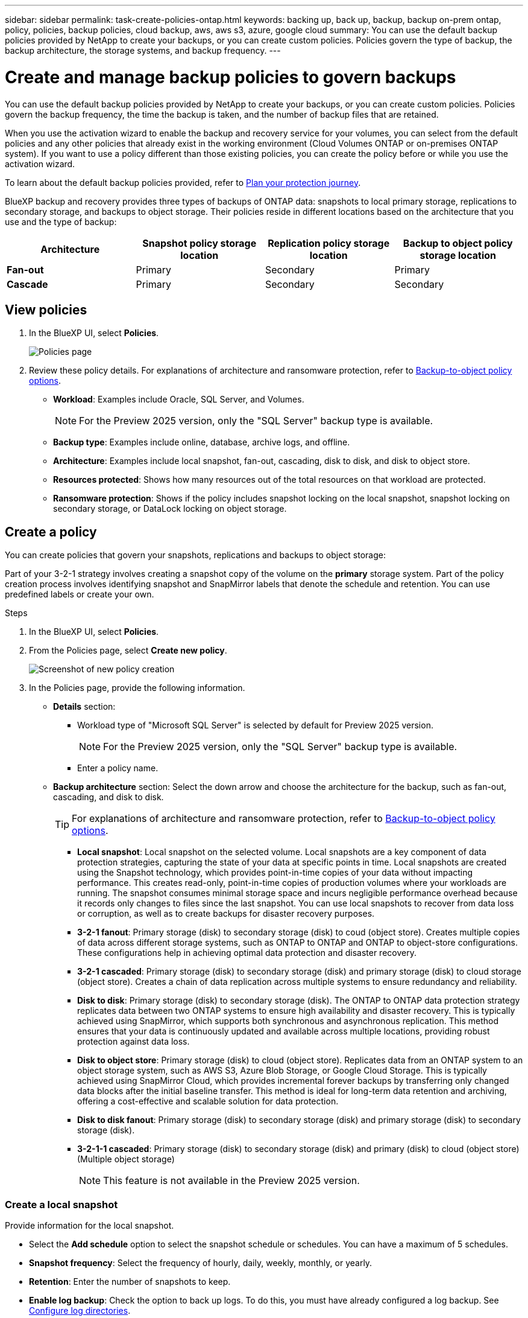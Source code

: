 ---
sidebar: sidebar
permalink: task-create-policies-ontap.html
keywords: backing up, back up, backup, backup on-prem ontap, policy, policies, backup policies, cloud backup, aws, aws s3, azure, google cloud
summary: You can use the default backup policies provided by NetApp to create your backups, or you can create custom policies. Policies govern the type of backup, the backup architecture, the storage systems, and backup frequency. 
---

= Create and manage backup policies to govern backups
:hardbreaks:
:nofooter:
:icons: font
:linkattrs:
:imagesdir: ./media/

[.lead]
You can use the default backup policies provided by NetApp to create your backups, or you can create custom policies. Policies govern the backup frequency, the time the backup is taken, and the number of backup files that are retained. 

//This used to be the topic for Manage backup policies for ONTAP volumes. Recasting this for MS SQL Server apps. 

When you use the activation wizard to enable the backup and recovery service for your volumes, you can select from the default policies and any other policies that already exist in the working environment (Cloud Volumes ONTAP or on-premises ONTAP system). If you want to use a policy different than those existing policies, you can create the policy before or while you use the activation wizard.

To learn about the default backup policies provided, refer to link:concept-protection-journey.html[Plan your protection journey].

BlueXP backup and recovery provides three types of backups of ONTAP data: snapshots to local primary storage, replications to secondary storage, and backups to object storage. Their policies reside in different locations based on the architecture that you use and the type of backup: 


[cols=4*,options="header",cols="25,25,25,25",width="100%"]
|===
| Architecture
| Snapshot policy storage location
| Replication policy storage location
| Backup to object policy storage location

| *Fan-out* | 
Primary |
Secondary |
Primary 
| *Cascade* | 
Primary |
Secondary |
Secondary |

|===

//Create backup policies using the following tools depending on your environment, your preferences, and the protection type: 

//* BlueXP UI
//* System Manager UI
//* ONTAP CLI

//TIP: When using System Manager, select *Asynchronous* as the policy type for replication policies, and select *Asynchronous* and *Back up to cloud* for backup-to-object policies.

== View policies 

. In the BlueXP UI, select *Policies*.
+
image:screen-br-policies.png["Policies page"]

. Review these policy details. For explanations of architecture and ransomware protection, refer to link:concept-cloud-backup-policies.html[Backup-to-object policy options]. 

* *Workload*: Examples include Oracle, SQL Server, and Volumes. 
+
NOTE: For the Preview 2025 version, only the "SQL Server" backup type is available.
* *Backup type*: Examples include online, database, archive logs, and offline. 
* *Architecture*: Examples include local snapshot, fan-out, cascading, disk to disk, and disk to object store. 
* *Resources protected*: Shows how many resources out of the total resources on that workload are protected.
* *Ransomware protection*: Shows if the policy includes snapshot locking on the local snapshot, snapshot locking on secondary storage, or DataLock locking on object storage. 


== Create a policy

You can create policies that govern your snapshots, replications and backups to object storage: 

//* <<Create a snapshot policy before initiating a snapshot>>
//* <<Create a replication policy before initiating replication>>
//* <<Create a backup-to-object-storage policy before initiating a backup>>

//=== Create a snapshot policy before initiating a snapshot

Part of your 3-2-1 strategy involves creating a snapshot copy of the volume on the *primary* storage system. Part of the policy creation process involves identifying snapshot and SnapMirror labels that denote the schedule and retention. You can use predefined labels or create your own. 

.Steps
. In the BlueXP UI, select *Policies*.
. From the Policies page, select *Create new policy*.
+
image:screen-br-policies-new.png[Screenshot of new policy creation]

. In the Policies page, provide the following information.   

* *Details* section: 
** Workload type of "Microsoft SQL Server" is selected by default for Preview 2025 version. 
+
NOTE: For the Preview 2025 version, only the "SQL Server" backup type is available.
** Enter a policy name.

* *Backup architecture* section: Select the down arrow and choose the architecture for the backup, such as fan-out, cascading, and disk to disk. 
+
TIP: For explanations of architecture and ransomware protection, refer to link:concept-cloud-backup-policies.html[Backup-to-object policy options]. 

** *Local snapshot*: Local snapshot on the selected volume. Local snapshots are a key component of data protection strategies, capturing the state of your data at specific points in time. Local snapshots are created using the Snapshot technology, which provides point-in-time copies of your data without impacting performance. This creates read-only, point-in-time copies of production volumes where your workloads are running. The snapshot consumes minimal storage space and incurs negligible performance overhead because it records only changes to files since the last snapshot. You can use local snapshots to recover from data loss or corruption, as well as to create backups for disaster recovery purposes.
** *3-2-1 fanout*: Primary storage (disk) to secondary storage (disk) to coud (object store). Creates multiple copies of data across different storage systems, such as ONTAP to ONTAP and ONTAP to object-store configurations. These configurations help in achieving optimal data protection and disaster recovery.
** *3-2-1 cascaded*: Primary storage (disk) to secondary storage (disk) and primary storage (disk) to cloud storage (object store). Creates a chain of data replication across multiple systems to ensure redundancy and reliability. 
** *Disk to disk*: Primary storage (disk) to secondary storage (disk). The ONTAP to ONTAP data protection strategy replicates data between two ONTAP systems to ensure high availability and disaster recovery. This is typically achieved using SnapMirror, which supports both synchronous and asynchronous replication. This method ensures that your data is continuously updated and available across multiple locations, providing robust protection against data loss. 
** *Disk to object store*: Primary storage (disk) to cloud (object store). Replicates data from an ONTAP system to an object storage system, such as AWS S3, Azure Blob Storage, or Google Cloud Storage. This is typically achieved using SnapMirror Cloud, which provides incremental forever backups by transferring only changed data blocks after the initial baseline transfer. This method is ideal for long-term data retention and archiving, offering a cost-effective and scalable solution for data protection.
** *Disk to disk fanout*: Primary storage (disk) to secondary storage (disk)  and primary storage (disk) to secondary storage (disk).

** *3-2-1-1 cascaded*: Primary storage (disk) to secondary storage (disk) and primary (disk) to cloud (object store)  (Multiple object storage) 
+
NOTE: This feature is not available in the Preview 2025 version.

=== Create a local snapshot 
Provide information for the local snapshot.

* Select the *Add schedule* option to select the snapshot schedule or schedules. You can have a maximum of 5 schedules.  
* *Snapshot frequency*: Select the frequency of hourly, daily, weekly, monthly, or yearly. 
* *Retention*: Enter the number of snapshots to keep.
* *Enable log backup*: Check the option to back up logs. To do this, you must have already configured a log backup. See link:br-start-configure.html[Configure log directories].
* Select whether you want to enable tamper-proof snapshots. 

=== Create a policy for replication to secondary storage
Provide information for the replication to secondary storage. 

* Select the frequency of hourly, daily, weekly, monthly, or yearly. 
* Enter when and how often the replication will occur.
* *Enable snapshot locking*: Select whether you want to enable tamper-proof snapshots. 
* *Snapshot locking period*: Enter the number of days, months, or years that you want to lock the snapshot.
* *Transfer to secondary*: Select the type of transfer to secondary storage:
** *Schedule*: Data is transferred to the secondary storage system at a later time as defined by the schedule. 
+
NOTE: This feature is not available in the Preview 2025 version.
** *Inline*: Data is transferred to the secondary storage system immediately.

=== Create a policy for object storage

Provide information for the backup to object storage.

NOTE: The fields that appear differ depending on the provider and architecture selected. 

==== Create a policy for AWS object storage

Enter information in these fields: 

* *Provider*: Select *AWS*. 
* *AWS account*: Select the AWS account. 
* *Backup target*: Select a registered S3 object storage target. Ensure that the target is accessible within your backup environment. 
* *Schedule settings*: Select the schedule that was set for the local snapshots. You can remove a schedule, but you cannot add one because the schedules are set according to the local snapshot schedules.  
* *Retention*: Enter the number of snapshots to keep.
* *Run at*: Choose the ONTAP transfer schedule to back up data to object storage. 
+
NOTE: This feature is not available in the Preview 2025 version.
* *Tier your backups from object store to archival storage*: If you choose to tier backups to archive storage (for example, AWS Glacier), select the tier option and the number of days to archive. To move older backup files to a less expensive storage class or access tier after a certain number of days, select the *Archive* option and indicate the number of days that should elapse before the data is archived. Enter *0* as the "Archive After Days" to send your backup file directly to archival storage.

==== Create a policy for Microsoft Azure object storage

Enter information in these fields: 

* *Provider*: Select *Azure*. 
* *Azure subscription*: Select the Azure subscription from those discovered.
* *Azure resource group*: Select the Azure resource group from those discovered.
* *Backup target*: Select a registered S3 object storage target. Ensure that the target is accessible within your backup environment.  
* *Schedule settings*: Select the schedule that was set for the local snapshots. You can remove a schedule, but you cannot add one because the schedules are set according to the local snapshot schedules.  
* Select whether to enable integrity scans.
* Indicate how data will be encrypted.  
* *Run at*: Choose the ONTAP transfer schedule to back up data to object storage. 
+
NOTE: This feature is not available in the Preview 2025 version.
* *Tier your backups from object store to archival storage*: If you choose to tier backups to archive storage, select the tier option and the number of days to archive. To move older backup files to a less expensive storage class or access tier after a certain number of days, select the *Archive* option and indicate the number of days that should elapse before the data is archived. Enter *0* as the "Archive After Days" to send your backup file directly to archival storage.


==== Create a policy for StorageGRID object storage 
Enter information in these fields: 

* *Provider*: Select *StorageGRID*. 
* *Backup target*: Select a registered S3 object storage target. Ensure that the target is accessible within your backup environment.   
* *Schedule settings*: Select the schedule that was set for the local snapshots. You can remove a schedule, but you cannot add one because the schedules are set according to the local snapshot schedules.  
* Select whether to enable integrity scans.
* Indicate how data will be encrypted.  
* *Run at*: Choose the ONTAP transfer schedule to back up data to object storage. 
+
NOTE: This feature is not available in the Preview 2025 version.
* *Tier your backups from object store to archival storage*: If you choose to tier backups to archive storage, select the tier option and the number of days to archive. To move older backup files to a less expensive storage class or access tier after a certain number of days, select the *Archive* option and indicate the number of days that should elapse before the data is archived. Enter *0* as the "Archive After Days" to send your backup file directly to archival storage.


//SnapMirror labeling: The label serves as a marker for transferring a specified snapshot according to the retention rules of the relationship.
Applying a label to a snapshot marks it as a target for SnapMirror replication.

=== Snapshot verification section
Provide information on how you want the snapshot to be verified: 

* Storage location: Select the location where the verification snapshot will be stored.
* Verification resource: Select whether the resource that you want to verify is on the local snapshot and on ONTAP secondary storage. 
* Verification schedule: Select the frequency of hourly, daily, weekly, monthly, or yearly.

=== Pre and post-backup scripts section

Provide information on the scripts that you want to run before and after the backup.

* *Post-script*: Enter your script filename and location to run it  automatically after the protection action is complete. This is helpful for performing additional tasks or configurations that need to be executed after the protection workflow.
* *Pre-script*: Enter your script filename and location to run it automatically before the protect action is triggered. This is helpful for performing additional tasks or configurations that need to be executed before the protection workflow.

=== Advanced settings section

* *Copy only backup*: Choose whether you want a full backup (includes transactional logs), log or transaction-only backup, or a copy-only backup (a type of MS SQL Server backup). 
* *Export existing snapshot copies*: Indicate whether you want to export historical snapshot copies to object storage as backup files and include them in your initial baseline backup files for future volumes. This helps you initialize your backups in the cloud by moving older snapshots into the baseline backup copy. 
* *Maximum transfer rate*: Select the network bandwidth between 1 and 1,000 Mbps allocated to upload backups to object storage. By default, ONTAP can use an unlimited amount of bandwidth to transfer the backup data from volumes in the working environment to object storage. If you notice backup traffic is affecting normal user workloads, consider decreasing the amount of network bandwidth that is used during the transfer. 
* *Yearly snapshot deletion*: Select whether you want yearly snapshots removed from the source system. Yearly backups are very large. By default, yearly snapshots are deleted automatically from the source system after being transferred to object storage. 
* *Integrity scan*: To protect your backups from being modified or deleted, select the *Integrity scan* option. The default setting for the scan frequency is for 7 days. The scan occurs only on the latest snapshot. You can enable or disable integrity scans on the latest snapshot. 
+
TIP: Enabling scans will incur extra charges, depending on the cloud provider. 

* *Availability group settings*: Select preferred backup replicas or specify a particular replica.
* *Backup retries*: Enter the maximum number of backup retries and the retry interval. 


*Snapshot policy example using cascading architecture*

This example creates a snapshot policy with two clusters: 

. Cluster 1: 
.. Select Cluster 1 on the Policy page.
..  Ignore the Secondary and Backup to Object store sections. 
.. Create the snapshot policy. 
. Cluster 2: 
.. Select Cluster 2 on the Policy page.
.. Ignore the snapshot policy section. 
.. Configure the secondary and object store policies. 



== Edit a policy 

You can edit a custom snapshot, replication, or backup policy. 

Changing the backup policy affects all volumes that are using that policy. 

.Steps

. In the Policies page, select the policy, select the *Actions* image:icon-action.png["Actions icon"] icon, and select *Edit policy*.
+
NOTE: The process is the same for replication and backup policies. 

. In the Edit Policy page, make the changes. 
. Select *Save*. 

== Delete a policy 

You can delete policies that are not associated with any volumes. 

If a policy is associated with a volume and you want to delete the policy, you must remove the policy from the volume first. 

.Steps

. In the Policies page, select the policy, select the *Actions* image:icon-action.png["Actions icon"] icon, and select *Delete policy*.
. Select *Delete*. 

== Find more information

For instructions on creating policies using System Manager or ONTAP CLI, see the following: 

https://docs.netapp.com/us-en/ontap/task_dp_configure_snapshot.html[Create a snapshot policy using System Manager^]
https://docs.netapp.com/us-en/ontap/data-protection/create-snapshot-policy-task.html[Create a snapshot policy using the ONTAP CLI^]
https://docs.netapp.com/us-en/ontap/task_dp_create_custom_data_protection_policies.html[Create a replication policy using System Manager^]
https://docs.netapp.com/us-en/ontap/data-protection/create-custom-replication-policy-concept.html[Create a replication policy using the ONTAP CLI^]
https://docs.netapp.com/us-en/ontap/task_dp_back_up_to_cloud.html#create-a-custom-cloud-backup-policy[Create a backup to object storage policy using System Manager^]
https://docs.netapp.com/us-en/ontap-cli-9131/snapmirror-policy-create.html#description[Create a backup to object storage policy using the ONTAP CLI^]

